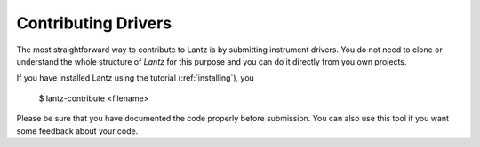 .. _contributing-drivers:

====================
Contributing Drivers
====================

The most straightforward way to contribute to Lantz is by submitting instrument
drivers. You do not need to clone or understand the whole structure of `Lantz`
for this purpose and you can do it directly from you own projects.

If you have installed Lantz using the tutorial (:ref:`installing`), you

    $ lantz-contribute <filename>

Please be sure that you have documented the code properly before submission. You
can also use this tool if you want some feedback about your code.



